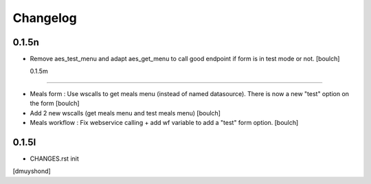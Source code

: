 Changelog
=========

0.1.5n
------------------

- Remove aes_test_menu and adapt aes_get_menu to call good endpoint if form is in test mode or not.
  [boulch]

  0.1.5m
------------------

- Meals form : Use wscalls to get meals menu (instead of named datasource). There is now a new "test" option on the form
  [boulch]
- Add 2 new wscalls (get meals menu and test meals menu)
  [boulch]
- Meals workflow : Fix webservice calling + add wf variable to add a "test" form option.
  [boulch]

0.1.5l
------------------

- CHANGES.rst init
[dmuyshond]
